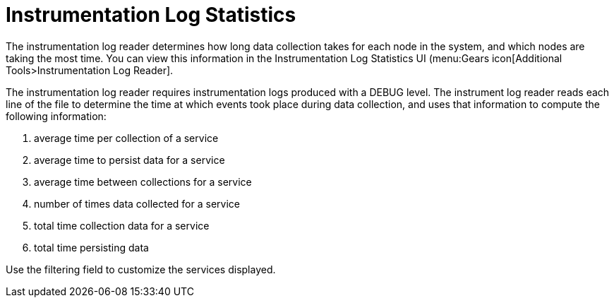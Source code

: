 [[log-statistics]]
= Instrumentation Log Statistics

The instrumentation log reader determines how long data collection takes for each node in the system, and which nodes are taking the most time.
You can view this information in the Instrumentation Log Statistics UI (menu:Gears icon[Additional Tools>Instrumentation Log Reader].

The instrumentation log reader requires instrumentation logs produced with a DEBUG level.
The instrument log reader reads each line of the file to determine the time at which events took place during data collection, and uses that information to compute the following information:

. average time per collection of a service
. average time to persist data for a service
. average time between collections for a service
. number of times data collected for a service
. total time collection data for a service
. total time persisting data

Use the filtering field to customize the services displayed.
